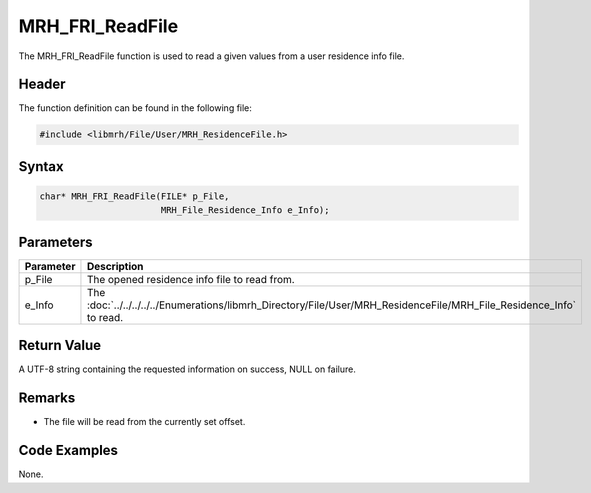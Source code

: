 MRH_FRI_ReadFile
================
The MRH_FRI_ReadFile function is used to read a given values 
from a user residence info file.

Header
------
The function definition can be found in the following file:

.. code-block:: c

    #include <libmrh/File/User/MRH_ResidenceFile.h>


Syntax
------
.. code-block:: c

    char* MRH_FRI_ReadFile(FILE* p_File,
                           MRH_File_Residence_Info e_Info);


Parameters
----------
.. list-table::
    :header-rows: 1

    * - Parameter
      - Description
    * - p_File
      - The opened residence info file to read from.
    * - e_Info
      - The :doc:`../../../../../Enumerations/libmrh_Directory/File/User/MRH_ResidenceFile/MRH_File_Residence_Info` 
        to read.


Return Value
------------
A UTF-8 string containing the requested information on success, 
NULL on failure.

Remarks
-------
* The file will be read from the currently set offset.

Code Examples
-------------
None.